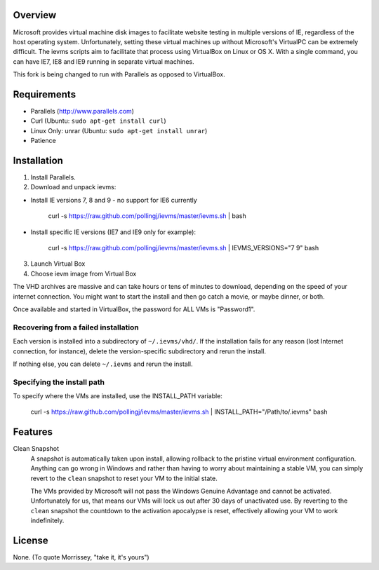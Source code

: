 Overview
========

Microsoft provides virtual machine disk images to facilitate website testing 
in multiple versions of IE, regardless of the host operating system. 
Unfortunately, setting these virtual machines up without Microsoft's VirtualPC
can be extremely difficult. The ievms scripts aim to facilitate that process using
VirtualBox on Linux or OS X. With a single command, you can have IE7, IE8
and IE9 running in separate virtual machines.

.. image:: http://pledgie.com/campaigns/15995.png?skin_name=chrome
    :alt: Click here to lend your support to ievms and make a donation at pledgie.com!
    :target: http://pledgie.com/campaigns/15995

This fork is being changed to run with Parallels as opposed to VirtualBox.


Requirements
============

* Parallels (http://www.parallels.com)
* Curl (Ubuntu: ``sudo apt-get install curl``)
* Linux Only: unrar (Ubuntu: ``sudo apt-get install unrar``)
* Patience


Installation
============

1. Install Parallels.

2. Download and unpack ievms:

* Install IE versions 7, 8 and 9 - no support for IE6 currently

    curl -s https://raw.github.com/pollingj/ievms/master/ievms.sh | bash

* Install specific IE versions (IE7 and IE9 only for example):

    curl -s https://raw.github.com/pollingj/ievms/master/ievms.sh | IEVMS_VERSIONS="7 9" bash

3. Launch Virtual Box

4. Choose ievm image from Virtual Box

The VHD archives are massive and can take hours or tens of minutes to 
download, depending on the speed of your internet connection. You might want
to start the install and then go catch a movie, or maybe dinner, or both. 

Once available and started in VirtualBox, the password for ALL VMs is "Password1".


Recovering from a failed installation
-------------------------------------

Each version is installed into a subdirectory of ``~/.ievms/vhd/``. If the installation fails
for any reason (lost Internet connection, for instance), delete the version-specific subdirectory
and rerun the install.

If nothing else, you can delete ``~/.ievms`` and rerun the install.


Specifying the install path
---------------------------

To specify where the VMs are installed, use the INSTALL_PATH variable:

    curl -s https://raw.github.com/pollingj/ievms/master/ievms.sh | INSTALL_PATH="/Path/to/.ievms" bash


Features
========

Clean Snapshot
    A snapshot is automatically taken upon install, allowing rollback to the
    pristine virtual environment configuration. Anything can go wrong in 
    Windows and rather than having to worry about maintaining a stable VM,
    you can simply revert to the ``clean`` snapshot to reset your VM to the
    initial state.

    The VMs provided by Microsoft will not pass the Windows Genuine Advantage
    and cannot be activated. Unfortunately for us, that means our VMs will
    lock us out after 30 days of unactivated use. By reverting to the 
    ``clean`` snapshot the countdown to the activation apocalypse is reset,
    effectively allowing your VM to work indefinitely.


License
=======

None. (To quote Morrissey, "take it, it's yours")
